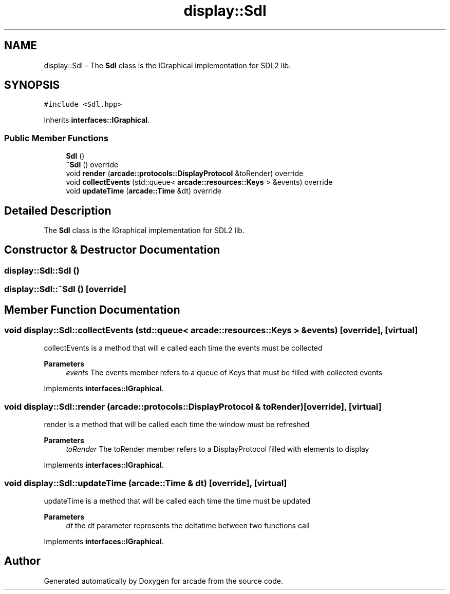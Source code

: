 .TH "display::Sdl" 3 "Sun Apr 11 2021" "arcade" \" -*- nroff -*-
.ad l
.nh
.SH NAME
display::Sdl \- The \fBSdl\fP class is the IGraphical implementation for SDL2 lib\&.  

.SH SYNOPSIS
.br
.PP
.PP
\fC#include <Sdl\&.hpp>\fP
.PP
Inherits \fBinterfaces::IGraphical\fP\&.
.SS "Public Member Functions"

.in +1c
.ti -1c
.RI "\fBSdl\fP ()"
.br
.ti -1c
.RI "\fB~Sdl\fP () override"
.br
.ti -1c
.RI "void \fBrender\fP (\fBarcade::protocols::DisplayProtocol\fP &toRender) override"
.br
.ti -1c
.RI "void \fBcollectEvents\fP (std::queue< \fBarcade::resources::Keys\fP > &events) override"
.br
.ti -1c
.RI "void \fBupdateTime\fP (\fBarcade::Time\fP &dt) override"
.br
.in -1c
.SH "Detailed Description"
.PP 
The \fBSdl\fP class is the IGraphical implementation for SDL2 lib\&. 
.SH "Constructor & Destructor Documentation"
.PP 
.SS "display::Sdl::Sdl ()"

.SS "display::Sdl::~Sdl ()\fC [override]\fP"

.SH "Member Function Documentation"
.PP 
.SS "void display::Sdl::collectEvents (std::queue< \fBarcade::resources::Keys\fP > & events)\fC [override]\fP, \fC [virtual]\fP"
collectEvents is a method that will e called each time the events must be collected 
.PP
\fBParameters\fP
.RS 4
\fIevents\fP The events member refers to a queue of Keys that must be filled with collected events 
.RE
.PP

.PP
Implements \fBinterfaces::IGraphical\fP\&.
.SS "void display::Sdl::render (\fBarcade::protocols::DisplayProtocol\fP & toRender)\fC [override]\fP, \fC [virtual]\fP"
render is a method that will be called each time the window must be refreshed 
.PP
\fBParameters\fP
.RS 4
\fItoRender\fP The toRender member refers to a DisplayProtocol filled with elements to display 
.RE
.PP

.PP
Implements \fBinterfaces::IGraphical\fP\&.
.SS "void display::Sdl::updateTime (\fBarcade::Time\fP & dt)\fC [override]\fP, \fC [virtual]\fP"
updateTime is a method that will be called each time the time must be updated 
.PP
\fBParameters\fP
.RS 4
\fIdt\fP the dt parameter represents the deltatime between two functions call 
.RE
.PP

.PP
Implements \fBinterfaces::IGraphical\fP\&.

.SH "Author"
.PP 
Generated automatically by Doxygen for arcade from the source code\&.
